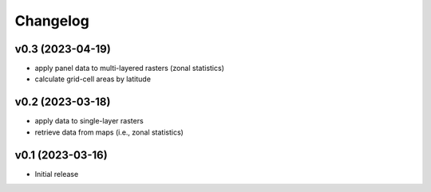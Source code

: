 
Changelog
=========

v0.3 (2023-04-19)
------------------------------------------------------------

* apply panel data to multi-layered rasters (zonal statistics)
* calculate grid-cell areas by latitude


v0.2 (2023-03-18)
------------------------------------------------------------

* apply data to single-layer rasters
* retrieve data from maps (i.e., zonal statistics)

v0.1 (2023-03-16)
------------------------------------------------------------

* Initial release
